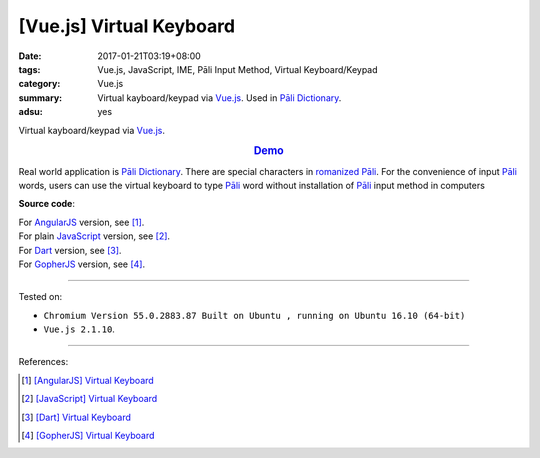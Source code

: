 [Vue.js] Virtual Keyboard
#########################

:date: 2017-01-21T03:19+08:00
:tags: Vue.js, JavaScript, IME, Pāli Input Method, Virtual Keyboard/Keypad
:category: Vue.js
:summary: Virtual kayboard/keypad via Vue.js_. Used in `Pāli Dictionary`_.
:adsu: yes


Virtual kayboard/keypad via Vue.js_.

.. rubric:: `Demo <{filename}/code/vuejs/virtual-keyboard/index.html>`_
   :class: align-center

Real world application is `Pāli Dictionary`_.
There are special characters in `romanized Pāli`_. For the convenience of input
`Pāli`_ words, users can use the virtual keyboard to type Pāli_ word without
installation of `Pāli`_ input method in computers

**Source code**:

.. show_github_file:: siongui userpages content/code/vuejs/virtual-keyboard/index.html
.. adsu:: 2
.. show_github_file:: siongui userpages content/code/vuejs/virtual-keyboard/app.js
.. show_github_file:: siongui userpages content/code/vuejs/virtual-keyboard/keypad.css
.. adsu:: 3

| For AngularJS_ version, see [1]_.
| For plain JavaScript_ version, see [2]_.
| For Dart_ version, see [3]_.
| For GopherJS_ version, see [4]_.

----

Tested on:

- ``Chromium Version 55.0.2883.87 Built on Ubuntu , running on Ubuntu 16.10 (64-bit)``
- ``Vue.js 2.1.10``.

----

References:

.. [1] `[AngularJS] Virtual Keyboard <{filename}../20/angularjs-ng-virtual-keypad%en.rst>`_
.. [2] `[JavaScript] Virtual Keyboard <{filename}../28/javascript-virtual-keypad%en.rst>`_
.. [3] `[Dart] Virtual Keyboard <{filename}../29/dartlang-virtual-keypad%en.rst>`_
.. [4] `[GopherJS] Virtual Keyboard <{filename}../31/gopherjs-virtual-keypad%en.rst>`_


.. _Vue.js: https://vuejs.org/
.. _AngularJS: https://angularjs.org/
.. _Dart: https://www.dartlang.org/
.. _GopherJS: http://www.gopherjs.org/
.. _Pāli Dictionary: http://dictionary.sutta.org/
.. _Pāli: https://en.wikipedia.org/wiki/Pali
.. _romanized Pāli: https://www.google.com/search?q=romanized+P%C4%81li
.. _JavaScript: https://www.google.com/search?q=JavaScript
